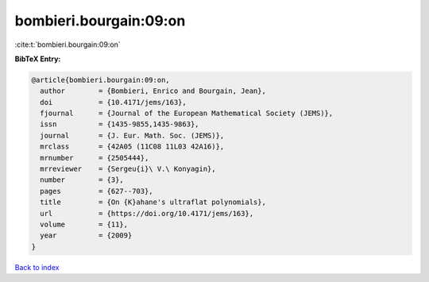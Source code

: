 bombieri.bourgain:09:on
=======================

:cite:t:`bombieri.bourgain:09:on`

**BibTeX Entry:**

.. code-block:: bibtex

   @article{bombieri.bourgain:09:on,
     author        = {Bombieri, Enrico and Bourgain, Jean},
     doi           = {10.4171/jems/163},
     fjournal      = {Journal of the European Mathematical Society (JEMS)},
     issn          = {1435-9855,1435-9863},
     journal       = {J. Eur. Math. Soc. (JEMS)},
     mrclass       = {42A05 (11C08 11L03 42A16)},
     mrnumber      = {2505444},
     mrreviewer    = {Sergeu{i}\ V.\ Konyagin},
     number        = {3},
     pages         = {627--703},
     title         = {On {K}ahane's ultraflat polynomials},
     url           = {https://doi.org/10.4171/jems/163},
     volume        = {11},
     year          = {2009}
   }

`Back to index <../By-Cite-Keys.html>`_
